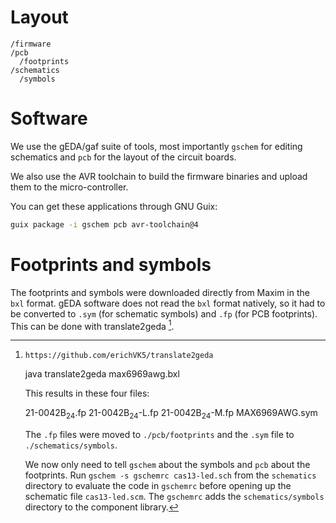 * Layout

#+BEGIN_EXAMPLE
/firmware
/pcb
  /footprints
/schematics
  /symbols
#+END_EXAMPLE

* Software

We use the gEDA/gaf suite of tools, most importantly =gschem= for editing schematics and =pcb= for the layout of the circuit boards.

We also use the AVR toolchain to build the firmware binaries and upload them to the micro-controller.

You can get these applications through GNU Guix:

#+BEGIN_SRC bash
guix package -i gschem pcb avr-toolchain@4
#+END_SRC

* Footprints and symbols

The footprints and symbols were downloaded directly from Maxim in the
=bxl= format.  gEDA software does not read the =bxl= format natively,
so it had to be converted to =.sym= (for schematic symbols) and =.fp=
(for PCB footprints).  This can be done with translate2geda [1].

[1]: https://github.com/erichVK5/translate2geda

    java translate2geda max6969awg.bxl

This results in these four files:

    21-0042B_24.fp
    21-0042B_24-L.fp
    21-0042B_24-M.fp
    MAX6969AWG.sym

The =.fp= files were moved to =./pcb/footprints= and the =.sym= file to =./schematics/symbols=.

We now only need to tell =gschem= about the symbols and =pcb= about the footprints.  Run =gschem -s gschemrc cas13-led.sch= from the =schematics= directory to evaluate the code in =gschemrc= before opening up the schematic file =cas13-led.scm=.  The =gschemrc= adds the =schematics/symbols= directory to the component library.
